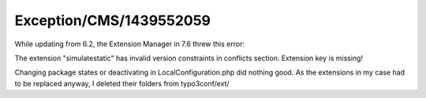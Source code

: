 .. _firstHeading:

Exception/CMS/1439552059
========================

While updating from 6.2, the Extension Manager in 7.6 threw this error:

The extension "simulatestatic" has invalid version constraints in
conflicts section. Extension key is missing!

Changing package states or deactivating in LocalConfiguration.php did
nothing good. As the extensions in my case had to be replaced anyway, I
deleted their folders from typo3conf/ext/
